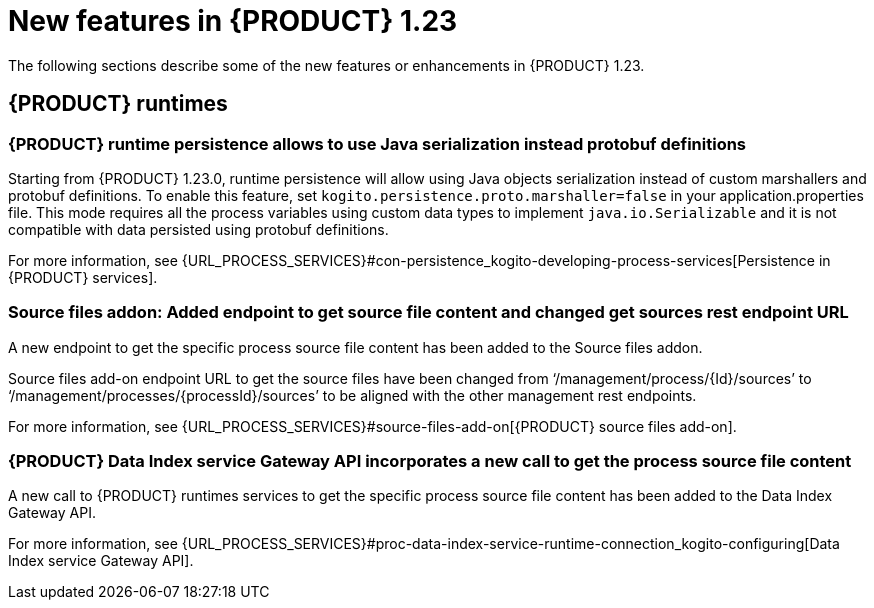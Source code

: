 // IMPORTANT: For 1.10 and later, save each version release notes as its own module file in the release-notes folder that this `ReleaseNotesKogito<version>.adoc` file is in, and then include each version release notes file in the chap-kogito-release-notes.adoc after Additional resources of {PRODUCT} deployment on {OPENSHIFT} section, in the following format:
//include::ReleaseNotesKogito.<version>/ReleaseNotesKogito.<version>.adoc[leveloffset=+1]

[id="ref-kogito-rn-new-features-1.23_{context}"]
= New features in {PRODUCT} 1.23

[role="_abstract"]
The following sections describe some of the new features or enhancements in {PRODUCT} 1.23.


== {PRODUCT} runtimes

=== {PRODUCT} runtime persistence allows to use Java serialization instead protobuf definitions

Starting from {PRODUCT} 1.23.0, runtime persistence will allow using Java objects serialization instead of custom marshallers and protobuf definitions.
To enable this feature, set `kogito.persistence.proto.marshaller=false` in your application.properties file.
This mode requires all the process variables using custom data types to implement `java.io.Serializable` and it is not compatible with data persisted using
protobuf definitions.

For more information, see {URL_PROCESS_SERVICES}#con-persistence_kogito-developing-process-services[Persistence in {PRODUCT} services].

=== Source files addon: Added endpoint to get source file content and changed get sources rest endpoint URL

A new endpoint to get the specific process source file content has been added to the Source files addon.

Source files add-on endpoint URL to get the source files have been changed from ‘/management/process/{Id}/sources’ to ‘/management/processes/{processId}/sources’
to be aligned with the other management rest endpoints.

For more information, see {URL_PROCESS_SERVICES}#source-files-add-on[{PRODUCT} source files add-on].

=== {PRODUCT} Data Index service Gateway API incorporates a new call to get the process source file content

A new call to {PRODUCT} runtimes services to get the specific process source file content has been added to the Data Index Gateway API.

For more information, see {URL_PROCESS_SERVICES}#proc-data-index-service-runtime-connection_kogito-configuring[Data Index service Gateway API].


////
== {PRODUCT} Operator and CLI

=== Improved/new bla bla

Description

== {PRODUCT} supporting services

=== Improved/new bla bla

Description

== {PRODUCT} tooling

=== Improved/new bla bla

Description
////
